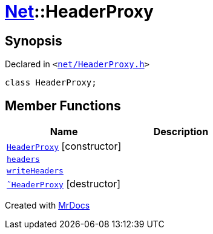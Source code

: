 [#Net-HeaderProxy]
= xref:Net.adoc[Net]::HeaderProxy
:relfileprefix: ../
:mrdocs:


== Synopsis

Declared in `&lt;https://github.com/PrismLauncher/PrismLauncher/blob/develop/launcher/net/HeaderProxy.h#L32[net&sol;HeaderProxy&period;h]&gt;`

[source,cpp,subs="verbatim,replacements,macros,-callouts"]
----
class HeaderProxy;
----

== Member Functions
[cols=2]
|===
| Name | Description 

| xref:Net/HeaderProxy/2constructor.adoc[`HeaderProxy`]         [.small]#[constructor]#
| 

| xref:Net/HeaderProxy/headers.adoc[`headers`] 
| 

| xref:Net/HeaderProxy/writeHeaders.adoc[`writeHeaders`] 
| 

| xref:Net/HeaderProxy/2destructor.adoc[`&tilde;HeaderProxy`] [.small]#[destructor]#
| 

|===





[.small]#Created with https://www.mrdocs.com[MrDocs]#
